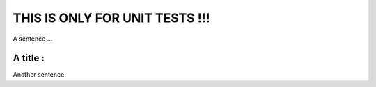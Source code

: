 ===============================
THIS IS ONLY FOR UNIT TESTS !!!
===============================

A sentence ...

A title :
---------

Another sentence

